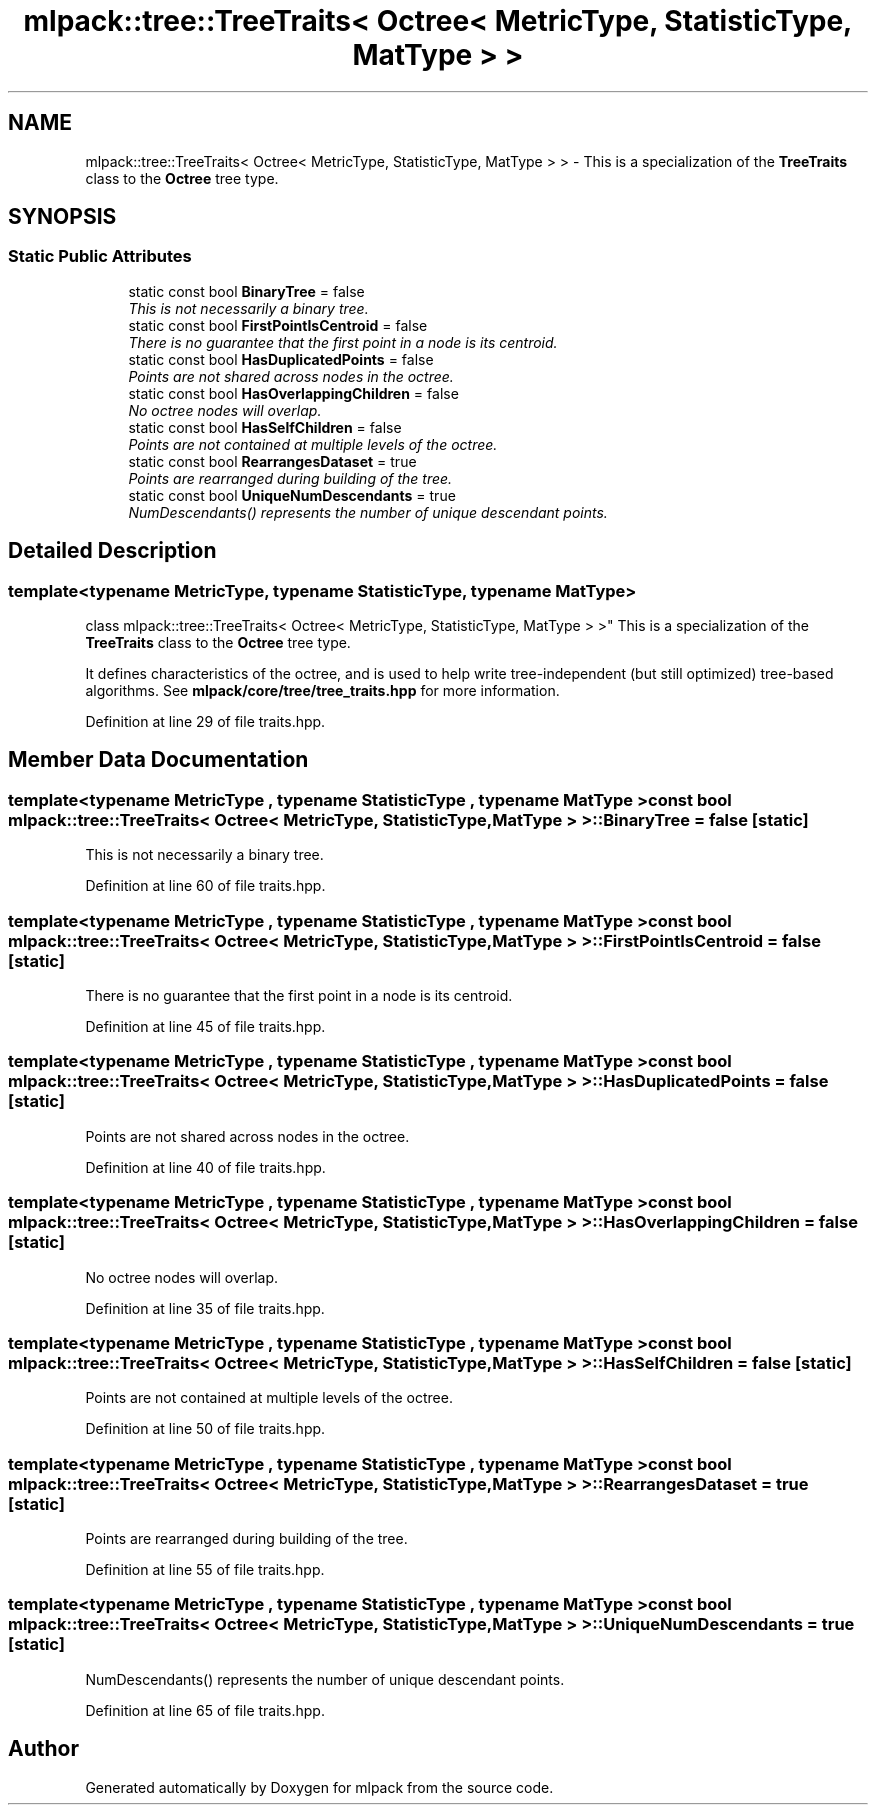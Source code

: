 .TH "mlpack::tree::TreeTraits< Octree< MetricType, StatisticType, MatType > >" 3 "Sat Mar 25 2017" "Version master" "mlpack" \" -*- nroff -*-
.ad l
.nh
.SH NAME
mlpack::tree::TreeTraits< Octree< MetricType, StatisticType, MatType > > \- This is a specialization of the \fBTreeTraits\fP class to the \fBOctree\fP tree type\&.  

.SH SYNOPSIS
.br
.PP
.SS "Static Public Attributes"

.in +1c
.ti -1c
.RI "static const bool \fBBinaryTree\fP = false"
.br
.RI "\fIThis is not necessarily a binary tree\&. \fP"
.ti -1c
.RI "static const bool \fBFirstPointIsCentroid\fP = false"
.br
.RI "\fIThere is no guarantee that the first point in a node is its centroid\&. \fP"
.ti -1c
.RI "static const bool \fBHasDuplicatedPoints\fP = false"
.br
.RI "\fIPoints are not shared across nodes in the octree\&. \fP"
.ti -1c
.RI "static const bool \fBHasOverlappingChildren\fP = false"
.br
.RI "\fINo octree nodes will overlap\&. \fP"
.ti -1c
.RI "static const bool \fBHasSelfChildren\fP = false"
.br
.RI "\fIPoints are not contained at multiple levels of the octree\&. \fP"
.ti -1c
.RI "static const bool \fBRearrangesDataset\fP = true"
.br
.RI "\fIPoints are rearranged during building of the tree\&. \fP"
.ti -1c
.RI "static const bool \fBUniqueNumDescendants\fP = true"
.br
.RI "\fINumDescendants() represents the number of unique descendant points\&. \fP"
.in -1c
.SH "Detailed Description"
.PP 

.SS "template<typename MetricType, typename StatisticType, typename MatType>
.br
class mlpack::tree::TreeTraits< Octree< MetricType, StatisticType, MatType > >"
This is a specialization of the \fBTreeTraits\fP class to the \fBOctree\fP tree type\&. 

It defines characteristics of the octree, and is used to help write tree-independent (but still optimized) tree-based algorithms\&. See \fBmlpack/core/tree/tree_traits\&.hpp\fP for more information\&. 
.PP
Definition at line 29 of file traits\&.hpp\&.
.SH "Member Data Documentation"
.PP 
.SS "template<typename MetricType , typename StatisticType , typename MatType > const bool \fBmlpack::tree::TreeTraits\fP< \fBOctree\fP< MetricType, StatisticType, MatType > >::BinaryTree = false\fC [static]\fP"

.PP
This is not necessarily a binary tree\&. 
.PP
Definition at line 60 of file traits\&.hpp\&.
.SS "template<typename MetricType , typename StatisticType , typename MatType > const bool \fBmlpack::tree::TreeTraits\fP< \fBOctree\fP< MetricType, StatisticType, MatType > >::FirstPointIsCentroid = false\fC [static]\fP"

.PP
There is no guarantee that the first point in a node is its centroid\&. 
.PP
Definition at line 45 of file traits\&.hpp\&.
.SS "template<typename MetricType , typename StatisticType , typename MatType > const bool \fBmlpack::tree::TreeTraits\fP< \fBOctree\fP< MetricType, StatisticType, MatType > >::HasDuplicatedPoints = false\fC [static]\fP"

.PP
Points are not shared across nodes in the octree\&. 
.PP
Definition at line 40 of file traits\&.hpp\&.
.SS "template<typename MetricType , typename StatisticType , typename MatType > const bool \fBmlpack::tree::TreeTraits\fP< \fBOctree\fP< MetricType, StatisticType, MatType > >::HasOverlappingChildren = false\fC [static]\fP"

.PP
No octree nodes will overlap\&. 
.PP
Definition at line 35 of file traits\&.hpp\&.
.SS "template<typename MetricType , typename StatisticType , typename MatType > const bool \fBmlpack::tree::TreeTraits\fP< \fBOctree\fP< MetricType, StatisticType, MatType > >::HasSelfChildren = false\fC [static]\fP"

.PP
Points are not contained at multiple levels of the octree\&. 
.PP
Definition at line 50 of file traits\&.hpp\&.
.SS "template<typename MetricType , typename StatisticType , typename MatType > const bool \fBmlpack::tree::TreeTraits\fP< \fBOctree\fP< MetricType, StatisticType, MatType > >::RearrangesDataset = true\fC [static]\fP"

.PP
Points are rearranged during building of the tree\&. 
.PP
Definition at line 55 of file traits\&.hpp\&.
.SS "template<typename MetricType , typename StatisticType , typename MatType > const bool \fBmlpack::tree::TreeTraits\fP< \fBOctree\fP< MetricType, StatisticType, MatType > >::UniqueNumDescendants = true\fC [static]\fP"

.PP
NumDescendants() represents the number of unique descendant points\&. 
.PP
Definition at line 65 of file traits\&.hpp\&.

.SH "Author"
.PP 
Generated automatically by Doxygen for mlpack from the source code\&.
